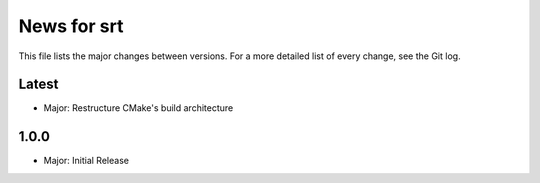 News for srt
============

This file lists the major changes between versions. For a more detailed list of
every change, see the Git log.

Latest
------
* Major: Restructure CMake's build architecture

1.0.0
-----
* Major: Initial Release
